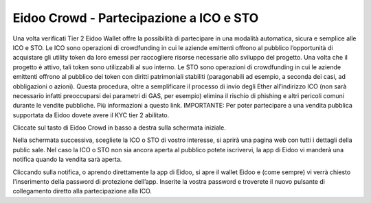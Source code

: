 Eidoo Crowd - Partecipazione a ICO e STO
========================================

Una volta verificati Tier 2 Eidoo Wallet offre la possibilità di partecipare in una modalità automatica, sicura e semplice alle ICO e STO. Le ICO sono operazioni di crowdfunding in cui le aziende emittenti offrono al pubblico l’opportunità di acquistare gli utility token da loro emessi per raccogliere risorse necessarie allo sviluppo del progetto. Una volta che il progetto è attivo, tali token sono utilizzabili al suo interno. Le STO sono operazioni di crowdfunding in cui le aziende emittenti offrono al pubblico dei token con diritti patrimoniali stabiliti (paragonabili ad esempio, a seconda dei casi, ad obbligazioni o azioni).
Questa procedura, oltre a semplificare il processo di invio degli Ether all’indirizzo ICO (non sarà necessario infatti preoccuparsi dei parametri di GAS, per esempio) elimina il rischio di phishing e altri pericoli comuni durante le vendite pubbliche. 
Più informazioni a questo link.
IMPORTANTE: Per poter partecipare a una vendita pubblica supportata da Eidoo dovete avere il KYC tier 2 abilitato. 
 
Cliccate sul tasto di Eidoo Crowd in basso a destra sulla schermata iniziale.

       

 
Nella schermata successiva, scegliete la ICO o STO di vostro interesse, si aprirà una pagina web con tutti i dettagli della public sale. 
Nel caso la ICO o STO non sia ancora aperta al pubblico potete iscrivervi, la app di Eidoo vi manderà una notifica quando la vendita sarà aperta. 

 

Cliccando sulla notifica, o aprendo direttamente la app di Eidoo, si apre il wallet Eidoo e (come sempre) vi verrà chiesto l’inserimento della password di protezione dell’app. Inserite la vostra password e troverete il nuovo pulsante di collegamento diretto alla partecipazione alla ICO. 
